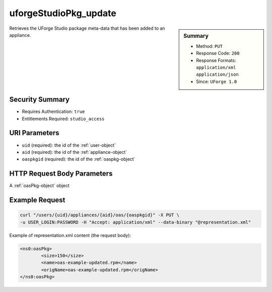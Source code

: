 .. Copyright 2016 FUJITSU LIMITED

.. _uforgeStudioPkg-update:

uforgeStudioPkg_update
----------------------

.. function:: PUT /users/{uid}/appliances/{aid}/oas/{oaspkgid}

.. sidebar:: Summary

	* Method: ``PUT``
	* Response Code: ``200``
	* Response Formats: ``application/xml`` ``application/json``
	* Since: ``UForge 1.0``

Retrieves the UForge Studio package meta-data that has been added to an appliance.

Security Summary
~~~~~~~~~~~~~~~~

* Requires Authentication: ``true``
* Entitlements Required: ``studio_access``

URI Parameters
~~~~~~~~~~~~~~

* ``uid`` (required): the id of the :ref:`user-object`
* ``aid`` (required): the id of the :ref:`appliance-object`
* ``oaspkgid`` (required): the id of the :ref:`oaspkg-object`

HTTP Request Body Parameters
~~~~~~~~~~~~~~~~~~~~~~~~~~~~

A :ref:`oasPkg-object` object

Example Request
~~~~~~~~~~~~~~~

.. code-block:: bash

	curl "/users/{uid}/appliances/{aid}/oas/{oaspkgid}" -X PUT \
	-u USER_LOGIN:PASSWORD -H "Accept: application/xml" --data-binary "@representation.xml"

Example of representation.xml content (the request body):

.. code-block:: xml

	<ns0:oasPkg>
		<size>150</size>
		<name>oas-example-updated.rpm</name>
		<origName>oas-example-updated.rpm</origName>
	</ns0:oasPkg>


.. seealso::

	 * :ref:`oaspkg-object`
	 * :ref:`appliance-object`
	 * :ref:`uforgeStudioPkg-create`
	 * :ref:`uforgeStudioPkg-delete`
	 * :ref:`uforgeStudioPkg-get`
	 * :ref:`uforgeStudioPkg-upload`
	 * :ref:`uforgeStudioPkg-download`
	 * :ref:`uforgeStudioPkgLicense-download`
	 * :ref:`uforgeStudioPkgLicense-delete`
	 * :ref:`uforgeStudioPkgLicense-upload`
	 * :ref:`uforgeStudioPkgLicense-uploadFile`
